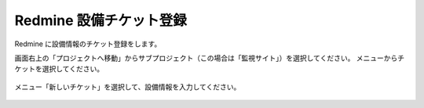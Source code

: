 Redmine 設備チケット登録
------------------------

Redmine に設備情報のチケット登録をします。

画面右上の「プロジェクトへ移動」からサブプロジェクト（この場合は「監視サイト」）を選択してください。
メニューからチケットを選択してください。

   .. figure:: image/05_registTicket.png
      :align: center
      :alt: Regist Ticket
      :width: 640px

メニュー「新しいチケット」を選択して、設備情報を入力してください。

   .. figure:: image/05_registTicket2.png
      :align: center
      :alt: Regist Ticket 2
      :width: 720px

